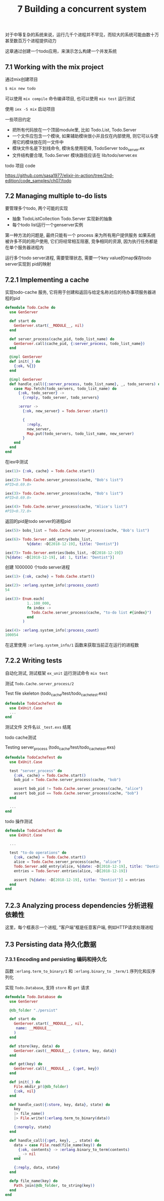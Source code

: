 #+TITLE: 7 Building a concurrent system 

对于中等复杂的系统来说，运行几千个进程并不罕见，而较大的系统可能由数十万甚至数百万个进程提供动力

这章通过创建一个todo应用，来演示怎么构建一个并发系统

** 7.1  Working with the mix project

通过mix创建项目

#+BEGIN_SRC bash
$ mix new todo
#+END_SRC

可以使用 ~mix compile~ 命令编译项目, 也可以使用 ~mix test~ 运行测试

使用 ~iex -S mix~ 启动项目

一些项目约定

- 把所有代码放在一个顶层module里, 比如  Todo.List, Todo.Server
- 一个文件应包含一个模块, 如果辅助模块很小并且仅在内部使用, 则它可以与使用它的模块放在同一文件中
- 模块文件名是下划线命令, 模块名使用驼峰, TodoServer todo_server.ex
- 文件结构要合理, Todo.Server 模块路径应该在 lib/todo/server.ex


todo 项目 code

https://github.com/sasa1977/elixir-in-action/tree/2nd-edition/code_samples/ch07/todo


** 7.2  Managing multiple to-do lists
 
要管理多个todo, 两个可能的实现

- 抽象 TodoListCollection Todo.Server 实现新的抽象
- 每个todo list运行一个genserver实例

第一种方法的问题是, 最终只能有一个 process 来为所有用户提供服务
如果系统被许多不同的用户使用, 它们将经常相互阻塞, 竞争相同的资源, 因为执行任务都是在单个服务器进程内

运行多个todo server进程, 需要管理状态, 需要一个key value的map保存todo server实现到 pid的映射


** 7.2.1  Implementing a cache

实现todo-cache 服务, 它将用于创建和返回与给定名称对应的待办事项服务器进程的pid

#+BEGIN_SRC elixir
defmodule Todo.Cache do
  use GenServer

  def start do
    GenServer.start(__MODULE__, nil)
  end

  def server_process(cache_pid, todo_list_name) do
    GenServer.call(cache_pid, {:server_process, todo_list_name})
  end

  @impl GenServer
  def init(_) do
    {:ok, %{}}
  end

  @impl GenServer
  def handle_call({:server_process, todo_list_name}, _, todo_servers) do
    case Map.fetch(todo_servers, todo_list_name) do
      {:ok, todo_server} ->
        {:reply, todo_server, todo_servers}

      :error ->
        {:ok, new_server} = Todo.Server.start()

        {
          :reply,
          new_server,
          Map.put(todo_servers, todo_list_name, new_server)
        }
    end
  end
end
#+END_SRC


在iex中测试

#+BEGIN_SRC elixir
iex(1)> {:ok, cache} = Todo.Cache.start()

iex(2)> Todo.Cache.server_process(cache, "Bob's list")
#PID<0.69.0>

iex(3)> Todo.Cache.server_process(cache, "Bob's list")
#PID<0.69.0>

iex(4)> Todo.Cache.server_process(cache, "Alice's list")
#PID<0.72.0>
#+END_SRC


返回的pid是todo server的进程pid

#+BEGIN_SRC elixir
iex(5)> bobs_list = Todo.Cache.server_process(cache, "Bob's list")

iex(6)> Todo.Server.add_entry(bobs_list,
          %{date: ~D[2018-12-19], title: "Dentist"})

iex(7)> Todo.Server.entries(bobs_list, ~D[2018-12-19])
[%{date: ~D[2018-12-19], id: 1, title: "Dentist"}]
#+END_SRC


创建 1000000 个todo server进程

#+BEGIN_SRC elixir
iex(1)> {:ok, cache} = Todo.Cache.start()

iex(2)> :erlang.system_info(:process_count)
54

iex(3)> Enum.each(
          1..100_000,
          fn index ->
            Todo.Cache.server_process(cache, "to-do list #{index}")
          end
        )

iex(4)> :erlang.system_info(:process_count)
100054

#+END_SRC

在这里使用 ~:erlang.system_info/1~ 函数来获取当前正在运行的进程数


** 7.2.2  Writing tests

自动化测试, 测试框架 ~ex_unit~ 运行测试命令 ~mix test~

测试 ~Todo.Cache.server_process/2~ 

Test file skeleton (todo_cache/test/todo_cache_test.exs)

#+BEGIN_SRC elixir
defmodule TodoCacheTest do
  use ExUnit.Case
  ...
end
#+END_SRC

测试文件 文件名以 ~_test.exs~ 结尾

todo cache测试

Testing server_process (todo_cache/test/todo_cache_test.exs)
#+BEGIN_SRC elixir
defmodule TodoCacheTest do
  use ExUnit.Case

  test "server_process" do
    {:ok, cache} = Todo.Cache.start()
    bob_pid = Todo.Cache.server_process(cache, "bob")

    assert bob_pid != Todo.Cache.server_process(cache, "alice")
    assert bob_pid == Todo.Cache.server_process(cache, "bob")
  end

  ...
end
#+END_SRC

todo 操作测试

#+BEGIN_SRC elixir
defmodule TodoCacheTest do
  use ExUnit.Case

  ...

  test "to-do operations" do
    {:ok, cache} = Todo.Cache.start()
    alice = Todo.Cache.server_process(cache, "alice")
    Todo.Server.add_entry(alice, %{date: ~D[2018-12-19], title: "Dentist"})
    entries = Todo.Server.entries(alice, ~D[2018-12-19])

    assert [%{date: ~D[2018-12-19], title: "Dentist"}] = entries
  end
end
#+END_SRC


 

** 7.2.3  Analyzing process dependencies 分析进程依赖性

[[https://ws2.sinaimg.cn/large/0069RVTdgy1fuu59jzvowj30f404t74k.jpg]]

这里，每个框表示一个进程, “客户端”框是任意客户端, 例如HTTP请求处理进程


** 7.3  Persisting data 持久化数据

*** 7.3.1  Encoding and persisting 编码和持久化

函数 ~:erlang.term_to_binary/1~ 和 ~:erlang.binary_to _term/1~
序列化和反序列化

实现 ~Todo.Database~, 支持 ~store~  和 ~get~ 请求

#+BEGIN_SRC elixir
defmodule Todo.Database do
  use GenServer

  @db_folder "./persist"

  def start do
    GenServer.start(__MODULE__, nil,
     name: __MODULE__
    )
  end

  def store(key, data) do
    GenServer.cast(__MODULE__, {:store, key, data})
  end

  def get(key) do
    GenServer.call(__MODULE__, {:get, key})
  end

  def init(_) do
    File.mkdir_p!(@db_folder)
    {:ok, nil}
  end

  def handle_cast({:store, key, data}, state) do
    key
    |> file_name()
    |> File.write!(:erlang.term_to_binary(data))

    {:noreply, state}
  end

  def handle_call({:get, key}, _, state) do
    data = case File.read(file_name(key)) do
      {:ok, contents} -> :erlang.binary_to_term(contents)
      _ -> nil
    end

    {:reply, data, state}
  end

  defp file_name(key) do
    Path.join(@db_folder, to_string(key))
  end
end
#+END_SRC

cast 有个大的问题是caller不知道请求是否成功处理 

*** 7.3.2  Using the database

- 确保已启动数据库process 
- 每次修改都要保存到数据库
- 尝试在第一次检索期间从磁盘中获取列表

persistable_todo_cache/lib/todo/cache.ex

#+BEGIN_SRC elixir
defmodule Todo.Cache do
  ...

  def init(_) do
    Todo.Database.start()
    {:ok, %{}}
  end

  ...
end
#+END_SRC

todo server 保存数据 

#+BEGIN_SRC elixir
defmodule Todo.Server do
  ...
  def handle_cast({:add_entry, new_entry}, {name, todo_list}) do
    new_list = Todo.List.add_entry(todo_list, new_entry)
    Todo.Database.store(name, new_list)
    {:noreply, {name, new_list}}
  end
  ...
end
#+END_SRC

iex -S mix 

#+BEGIN_SRC elixir
iex(1)> {:ok, cache} = Todo.Cache.start()

iex(2)> bobs_list = Todo.Cache.server_process(cache, "bobs_list")

iex(3)> Todo.Server.add_entry(bobs_list,
          %{date: ~D[2018-12-19], title: "Dentist"})
#+END_SRC

读取数据  persistable_todo_cache/lib/todo/server.ex
#+BEGIN_SRC elixir
defmodule Todo.Server do
  ...

  def init(name) do
    {:ok, {name, Todo.Database.get(name) || Todo.List.new()}}
  end

  ...
end
#+END_SRC

读取逻辑在 ~init/1~ 回调函数中, 加载磁盘数据库文件可能会耗时比较多, ~GenServer.start~ 调用在进程
初始化完返回, 这个操作会阻塞cache 进程, 而cache进程要应对大量的客户端

为了避免这个问题, 有一个简单的伎俩, 您可以使用 ~init/1~ 向自己发送内部消息, 然后在相应的handle_info回调中初始化进程状态

#+BEGIN_SRC elixir
def init(params) do
  send(self(), :real_init)
  {:ok, nil}
 end

...

def handle_info(:real_init, state) do
  ...
end
#+END_SRC


对于不注册进程名字是没啥问题, 对于进程没有注册名字, 只有知道pid才能发消息, pid 只有init初始化完成了才会返回
因此, 可以确定您发送给自己的消息是第一个被处理的消息

但是如果进程已注册，则有可能其他人会首先通过注册名称引用该进程将消息放入队列中
这个问题有几种解决方法，最简单的方法是不使用 ~:name~ 选项, 而是在发送自身消息后, 在 ~init/1~ 回调中手动注册进程

#+BEGIN_SRC elixir
def init(params) do
  ...

  send(self(), :real_init)
  register(self(), :some_name)
end
#+END_SRC

*** 7.3.3  Analyzing the system

https://ws2.sinaimg.cn/large/006tNbRwgy1fuvsgvz95pj30eo0a50t8.jpg


- 同步调用不会无限期地阻塞, 默认是5s
- 当请求超时时，它不会从接收者的mailbox中删除
- 超时意味着放弃等待响应, 但消息仍保留在接收方的邮箱中, 并将在某个时刻处理


如果计算可以安全地并行运行, 则应考虑在单独的进程中运行它们
相反, 如果操作必须同步, 则需要在单个进程中运行它




